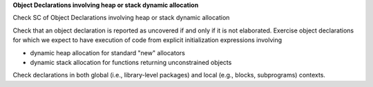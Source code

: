 **Object Declarations involving heap or stack dynamic allocation**

Check SC of Object Declarations involving heap or stack dynamic allocation

Check that an object declaration is reported as uncovered if and only if
it is not elaborated.
Exercise object declarations for which we expect to have execution
of code from explicit initialization expressions involving

* dynamic heap allocation for standard "new" allocators

* dynamic stack allocation for functions returning unconstrained objects

Check declarations in both global (i.e., library-level packages) and
local (e.g., blocks, subprograms) contexts.

